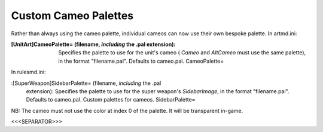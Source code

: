 Custom Cameo Palettes
~~~~~~~~~~~~~~~~~~~~~

Rather than always using the cameo palette, individual cameos can now
use their own bespoke palette.
In artmd.ini:

:[UnitArt]CameoPalette= (filename, *including* the .pal extension):
  Specifies the palette to use for the unit's cameo ( `Cameo` and
  `AltCameo` must use the same palette), in the format "filename.pal".
  Defaults to cameo.pal. CameoPalette=


In rulesmd.ini:

:[SuperWeapon]SidebarPalette= (filename, *including* the .pal
  extension): Specifies the palette to use for the super weapon's
  `SidebarImage`, in the format "filename.pal". Defaults to cameo.pal.
  Custom palettes for cameos. SidebarPalette=


NB: The cameo must not use the color at index 0 of the palette. It
will be transparent in-game.

.. versionadded:: 0.1



<<<SEPARATOR>>>
